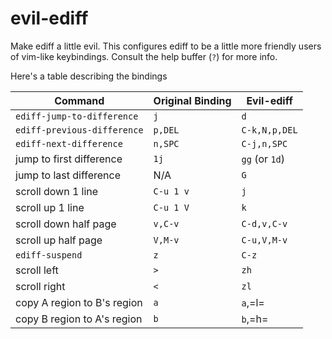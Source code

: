 * evil-ediff
Make ediff a little evil. This configures ediff to be a little more friendly
users of vim-like keybindings. Consult the help buffer (=?=) for more info.

Here's a table describing the bindings

| Command                     | Original Binding | Evil-ediff     |
|-----------------------------+------------------+----------------|
| =ediff-jump-to-difference=  | =j=              | =d=            |
| =ediff-previous-difference= | =p,DEL=          | =C-k,N,p,DEL=  |
| =ediff-next-difference=     | =n,SPC=          | =C-j,n,SPC=    |
| jump to first difference    | =1j=             | =gg= (or =1d=) |
| jump to last difference     | N/A              | =G=            |
| scroll down 1 line          | =C-u 1 v=        | =j=            |
| scroll up 1 line            | =C-u 1 V=        | =k=            |
| scroll down half page       | =v,C-v=          | =C-d,v,C-v=    |
| scroll up half page         | =V,M-v=          | =C-u,V,M-v=    |
| =ediff-suspend=             | =z=              | =C-z=          |
| scroll left                 | =>=              | =zh=           |
| scroll right                | =<=              | =zl=           |
| copy A region to B's region | =a=              | =a=,=l=        |
| copy B region to A's region | =b=              | =b=,=h=        |
